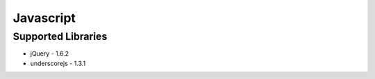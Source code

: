 ========================
Javascript
========================

------------------------
Supported Libraries
------------------------

* jQuery - 1.6.2
* underscorejs - 1.3.1
